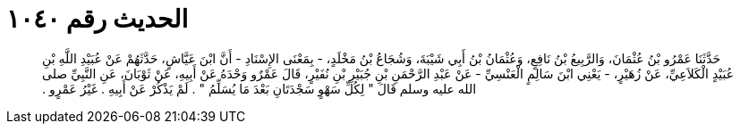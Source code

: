 
= الحديث رقم ١٠٤٠

[quote.hadith]
حَدَّثَنَا عَمْرُو بْنُ عُثْمَانَ، وَالرَّبِيعُ بْنُ نَافِعٍ، وَعُثْمَانُ بْنُ أَبِي شَيْبَةَ، وَشُجَاعُ بْنُ مَخْلَدٍ، - بِمَعْنَى الإِسْنَادِ - أَنَّ ابْنَ عَيَّاشٍ، حَدَّثَهُمْ عَنْ عُبَيْدِ اللَّهِ بْنِ عُبَيْدٍ الْكَلاَعِيِّ، عَنْ زُهَيْرٍ، - يَعْنِي ابْنَ سَالِمٍ الْعَنْسِيِّ - عَنْ عَبْدِ الرَّحْمَنِ بْنِ جُبَيْرِ بْنِ نُفَيْرٍ، قَالَ عَمْرٌو وَحْدَهُ عَنْ أَبِيهِ، عَنْ ثَوْبَانَ، عَنِ النَّبِيِّ صلى الله عليه وسلم قَالَ ‏"‏ لِكُلِّ سَهْوٍ سَجْدَتَانِ بَعْدَ مَا يُسَلِّمُ ‏"‏ ‏.‏ لَمْ يَذْكُرْ عَنْ أَبِيهِ ‏.‏ غَيْرُ عَمْرٍو ‏.‏